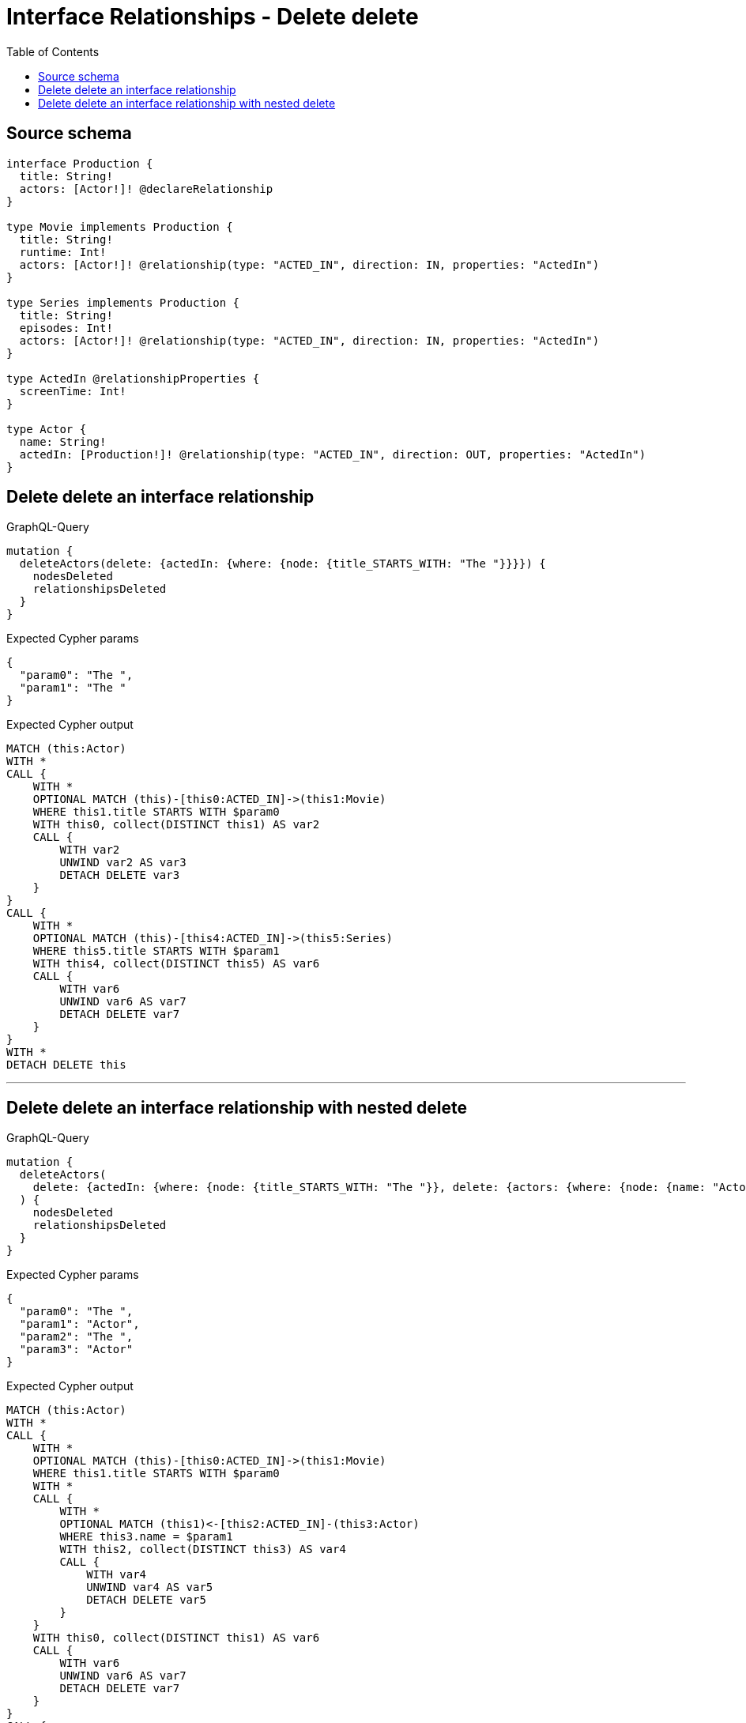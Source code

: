 :toc:

= Interface Relationships - Delete delete

== Source schema

[source,graphql,schema=true]
----
interface Production {
  title: String!
  actors: [Actor!]! @declareRelationship
}

type Movie implements Production {
  title: String!
  runtime: Int!
  actors: [Actor!]! @relationship(type: "ACTED_IN", direction: IN, properties: "ActedIn")
}

type Series implements Production {
  title: String!
  episodes: Int!
  actors: [Actor!]! @relationship(type: "ACTED_IN", direction: IN, properties: "ActedIn")
}

type ActedIn @relationshipProperties {
  screenTime: Int!
}

type Actor {
  name: String!
  actedIn: [Production!]! @relationship(type: "ACTED_IN", direction: OUT, properties: "ActedIn")
}
----
== Delete delete an interface relationship

.GraphQL-Query
[source,graphql]
----
mutation {
  deleteActors(delete: {actedIn: {where: {node: {title_STARTS_WITH: "The "}}}}) {
    nodesDeleted
    relationshipsDeleted
  }
}
----

.Expected Cypher params
[source,json]
----
{
  "param0": "The ",
  "param1": "The "
}
----

.Expected Cypher output
[source,cypher]
----
MATCH (this:Actor)
WITH *
CALL {
    WITH *
    OPTIONAL MATCH (this)-[this0:ACTED_IN]->(this1:Movie)
    WHERE this1.title STARTS WITH $param0
    WITH this0, collect(DISTINCT this1) AS var2
    CALL {
        WITH var2
        UNWIND var2 AS var3
        DETACH DELETE var3
    }
}
CALL {
    WITH *
    OPTIONAL MATCH (this)-[this4:ACTED_IN]->(this5:Series)
    WHERE this5.title STARTS WITH $param1
    WITH this4, collect(DISTINCT this5) AS var6
    CALL {
        WITH var6
        UNWIND var6 AS var7
        DETACH DELETE var7
    }
}
WITH *
DETACH DELETE this
----

'''

== Delete delete an interface relationship with nested delete

.GraphQL-Query
[source,graphql]
----
mutation {
  deleteActors(
    delete: {actedIn: {where: {node: {title_STARTS_WITH: "The "}}, delete: {actors: {where: {node: {name: "Actor"}}}}}}
  ) {
    nodesDeleted
    relationshipsDeleted
  }
}
----

.Expected Cypher params
[source,json]
----
{
  "param0": "The ",
  "param1": "Actor",
  "param2": "The ",
  "param3": "Actor"
}
----

.Expected Cypher output
[source,cypher]
----
MATCH (this:Actor)
WITH *
CALL {
    WITH *
    OPTIONAL MATCH (this)-[this0:ACTED_IN]->(this1:Movie)
    WHERE this1.title STARTS WITH $param0
    WITH *
    CALL {
        WITH *
        OPTIONAL MATCH (this1)<-[this2:ACTED_IN]-(this3:Actor)
        WHERE this3.name = $param1
        WITH this2, collect(DISTINCT this3) AS var4
        CALL {
            WITH var4
            UNWIND var4 AS var5
            DETACH DELETE var5
        }
    }
    WITH this0, collect(DISTINCT this1) AS var6
    CALL {
        WITH var6
        UNWIND var6 AS var7
        DETACH DELETE var7
    }
}
CALL {
    WITH *
    OPTIONAL MATCH (this)-[this8:ACTED_IN]->(this9:Series)
    WHERE this9.title STARTS WITH $param2
    WITH *
    CALL {
        WITH *
        OPTIONAL MATCH (this9)<-[this10:ACTED_IN]-(this11:Actor)
        WHERE this11.name = $param3
        WITH this10, collect(DISTINCT this11) AS var12
        CALL {
            WITH var12
            UNWIND var12 AS var13
            DETACH DELETE var13
        }
    }
    WITH this8, collect(DISTINCT this9) AS var14
    CALL {
        WITH var14
        UNWIND var14 AS var15
        DETACH DELETE var15
    }
}
WITH *
DETACH DELETE this
----

'''

